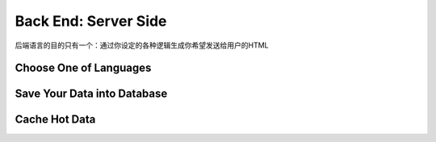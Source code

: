 Back End: Server Side
======================

后端语言的目的只有一个：通过你设定的各种逻辑生成你希望发送给用户的HTML

Choose One of Languages
-----------------------



Save Your Data into Database
----------------------------




Cache Hot Data
--------------


